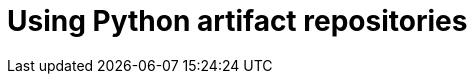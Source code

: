 :navtitle: Using Python artifact repositories
:keywords: python, artifact-repository, artifact-repositories
:page-aliases: .:using-python-artifact-repositories

[id="using-python-artifact-repositories"]
= Using Python artifact repositories

